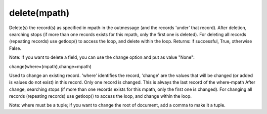 delete(mpath)
~~~~~~~~~~~~~

Delete(s) the record(s) as specified in mpath in the outmessage (and the
records 'under' that record). After deletion, searching stops (if more
than one records exists for this mpath, only the first one is deleted).
For deleting all records (repeating records) use getloop() to access the
loop, and delete within the loop. Returns: if successful, True,
otherwise False.

.. raw:: html

   <pre><code>#delete a message date in a edifact INVOICD96AUNEAN008:<br>
   out.delete({'BOTSID':'UNH'},{'BOTSID':'DTM','C507.2005':'137'}) <br>
   #delete DTM record where field C507.2005 = '137' ; DTM-record is nested under UNH-record.<br>
   </code></pre>

   <pre><code>#delete all ALC segments in edifact message:<br>
   while message.delete({'BOTSID':'UNH'},{'BOTSID':'ALC'}):<br>
       pass<br>
   </code></pre>

Note: If you want to delete a field, you can use the change option and
put as value "None":

.. raw:: html

   <pre><code>lot = lin.get({'BOTSID':'line','batchnumber':None})<br>
   if not lot == None:<br>
       lin.change(where=({'BOTSID':'line','batchnumber':lot},),change={'batchnumber':None})<br>
   #In this case I want to remove a wrong batchnumber from a specific supplier<br>
   <br>
   </code></pre>

   <h3>

change(where=(mpath),change=mpath)

.. raw:: html

   </h3>

Used to change an existing record. 'where' identifies the record,
'change' are the values that will be changed (or added is values do not
exist) in this record. Only one record is changed. This is always the
last record of the where-mpath After change, searching stops (if more
than one records exists for this mpath, only the first one is changed).
For changing all records (repeating records) use getloop() to access the
loop, and change within the loop.

.. raw:: html

   <pre><code>inn.change(where=({'BOTSID':'UNH'},{'BOTSID':'NAD','3035':'DP'}),change={'3035':'ST'}) <br>
   #changed qualifier 'DP' in NAD record to 'ST'<br>
   </code></pre>

Note: where must be a tuple; if you want to change the root of document,
add a comma to make it a tuple.

.. raw:: html

   <pre><code>inn.change(where=({'BOTSID':'UNH'},),change={'S009.0054':'96A'})<br>
   #                                 ^ note comma here<br>
   </code></pre>

